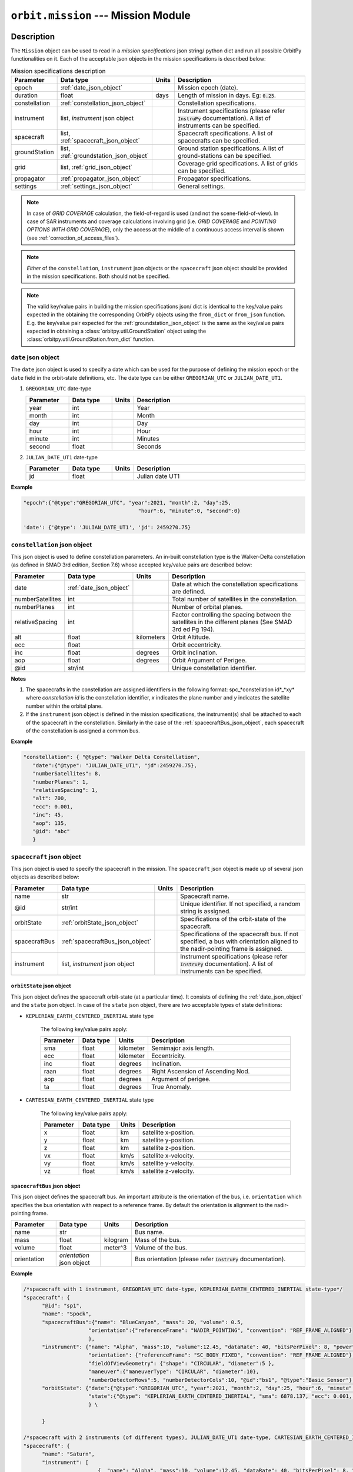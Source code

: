 .. _mission_module:

``orbit.mission`` --- Mission Module
================================================

Description
^^^^^^^^^^^^^

The ``Mission`` object can be used to read in a *mission specifications* json string/ python dict and run all possible OrbitPy functionalities on it.
Each of the acceptable json objects in the mission specifications is described below:

.. csv-table:: Mission specifications description 
   :header: Parameter, Data type, Units, Description
   :widths: 10,10,5,40

   epoch, :ref:`date_json_object`, , Mission epoch (date).
   duration, float, days, Length of mission in days. Eg: :code:`0.25`.
   constellation, :ref:`constellation_json_object`, ,Constellation specifications.
   instrument, "list, *instrument* json object", ,Instrument specifications (please refer :code:`InstruPy` documentation). A list of instruments can be specified.
   spacecraft, "list, :ref:`spacecraft_json_object`", , Spacecraft specifications. A list of spacecrafts can be specified.
   groundStation, "list, :ref:`groundstation_json_object`", , Ground station specifications. A list of ground-stations can be specified.
   grid, "list, :ref:`grid_json_object`", ,Coverage grid specifications. A list of grids can be specified.
   propagator, :ref:`propagator_json_object`, ,Propagator specifications.
   settings, :ref:`settings_json_object`, , General settings.

.. note:: In case of *GRID COVERAGE* calculation, the field-of-regard is used (and not the scene-field-of-view). In case of SAR instruments and coverage calculations
          involving grid (i.e. *GRID COVERAGE* and *POINTING OPTIONS WITH GRID COVERAGE*), only the access at the middle of a continuous access interval is shown
          (see :ref:`correction_of_access_files`). 

.. note:: *Either* of the ``constellation``, ``instrument`` json objects or the ``spacecraft`` json object should be provided in the mission specifications. Both should not be specified.

.. note:: The valid key/value pairs in building the mission specifications json/ dict is identical to the key/value pairs expected in the obtaining
         the corresponding OrbitPy objects using the ``from_dict`` or ``from_json`` function. E.g. the key/value pair expected for the :ref:`groundstation_json_object` is the same
         as the key/value pairs expected in obtaining a :class:`orbitpy.util.GroundStation` object using the :class:`orbitpy.util.GroundStation.from_dict` function.

.. _date_json_object:

``date`` json object
-----------------------

The ``date`` json object is used to specify a date which can be used for the purpose of defining the mission epoch or the ``date`` field in the orbit-state definitions, etc.
The date type can be either ``GREGORIAN_UTC`` or ``JULIAN_DATE_UT1``.

1. ``GREGORIAN_UTC`` date-type

   .. csv-table:: 
      :header: Parameter, Data type, Units, Description
      :widths: 10,10,5,40

      year, int, , Year
      month, int, , Month
      day, int, , Day
      hour, int, , Hour
      minute, int, , Minutes
      second, float, , Seconds
      
2. ``JULIAN_DATE_UT1`` date-type

   .. csv-table:: 
      :header: Parameter, Data type, Units, Description
      :widths: 10,10,5,40

      jd, float, , Julian date UT1

**Example**

.. code-block:: javascript
   
   "epoch":{"@type":"GREGORIAN_UTC", "year":2021, "month":2, "day":25, 
                                        "hour":6, "minute":0, "second":0}

   'date': {'@type': 'JULIAN_DATE_UT1', 'jd': 2459270.75}  


.. _constellation_json_object:

``constellation`` json object
------------------------------

This json object is used to define constellation parameters. An in-built constellation type is the Walker-Delta constellation (as defined in SMAD 3rd edition, Section 7.6) whose 
accepted key/value pairs are described below:

.. csv-table:: 
   :header: Parameter, Data type, Units, Description
   :widths: 10,10,5,40

   date,:ref:`date_json_object`, , Date at which the constellation specifications are defined.
   numberSatellites, int, , Total number of satellites in the constellation.
   numberPlanes, int, , Number of orbital planes.
   relativeSpacing, int,, Factor controlling the spacing between the satellites in the different planes (See SMAD 3rd ed Pg 194).
   alt, float, kilometers, Orbit Altitude.
   ecc,float,, Orbit eccentricity.
   inc,float,degrees, Orbit inclination.
   aop,float,degrees, Orbit Argument of Perigee.
   @id,str/int, , Unique constellation identifier.

**Notes**

1. The spacecrafts in the constellation are assigned identifiers in the following format: spc_*constellation id*_*xy*
   where *constellation id* is the constellation identifier, *x* indicates the plane number and *y* indicates the satellite number within the orbital plane.

2. If the ``instrument`` json object is defined in the mission specifications, the instrument(s) shall be attached to each of the spacecraft
   in the constellation. Similarly in the case of the :ref:`spacecraftBus_json_object`, each spacecraft of the constellation is assigned a common bus.

**Example**

.. code-block:: javascript
   
   "constellation": { "@type": "Walker Delta Constellation",
      "date":{"@type": "JULIAN_DATE_UT1", "jd":2459270.75},
      "numberSatellites": 8,
      "numberPlanes": 1,
      "relativeSpacing": 1,
      "alt": 700,
      "ecc": 0.001,
      "inc": 45,
      "aop": 135,
      "@id": "abc"
      }

.. _spacecraft_json_object:

``spacecraft`` json object
---------------------------

This json object is used to specify the spacecraft in the mission. The ``spacecraft`` json object is made up of several json objects as described below:

.. csv-table:: 
   :header: Parameter, Data type, Units, Description
   :widths: 10,10,5,40

   name, str, , Spacecraft name.
   @id, str/int, , "Unique identifier. If not specified, a random string is assigned."
   orbitState, :ref:`orbitState_json_object`, , Specifications of the orbit-state of the spacecraft.
   spacecraftBus, :ref:`spacecraftBus_json_object`, , "Specifications of the spacecraft bus. If not specified, a bus with orientation aligned to the nadir-pointing frame is assigned."
   instrument, "list, *instrument* json object", ,Instrument specifications (please refer :code:`InstruPy` documentation). A list of instruments can be specified.

.. _orbitState_json_object:

``orbitState`` json object
..............................
   
This json object defines the spacecraft orbit-state (at a particular time). It consists of defining the :ref:`date_json_object` and the ``state``
json object. In case of the ``state`` json object, there are two acceptable types of state definitions:

* ``KEPLERIAN_EARTH_CENTERED_INERTIAL`` state type
         
   The following key/value pairs apply: 

   .. csv-table:: 
      :header: Parameter, Data type, Units, Description
      :widths: 10,10,5,40

      sma, float, kilometer, Semimajor axis length.
      ecc, float, kilometer, Eccentricity.
      inc, float, degrees, Inclination.
      raan, float, degrees, Right Ascension of Ascending Nod.
      aop, float, degrees, Argument of perigee.
      ta, float, degrees, True Anomaly.

* ``CARTESIAN_EARTH_CENTERED_INERTIAL`` state type 
   
   The following key/value pairs apply: 

   .. csv-table:: 
      :header: Parameter, Data type, Units, Description
      :widths: 10,10,5,40

      x, float, km, satellite x-position.
      y, float, km, satellite y-position.
      z, float, km, satellite z-position.
      vx, float, km/s, satellite x-velocity.
      vy, float, km/s, satellite y-velocity.
      vz, float, km/s, satellite z-velocity.

.. _spacecraftBus_json_object:

``spacecraftBus`` json object
..............................

This json object defines the spacecraft bus. An important attribute is the orientation of the bus, i.e. ``orientation`` which specifies
the bus orientation with respect to a reference frame. By default the orientation is alignment to the nadir-pointing frame. 

.. csv-table:: 
      :header: Parameter, Data type, Units, Description
      :widths: 10,10,5,40

      name, str, , Bus name.
      mass, float, kilogram, Mass of the bus.
      volume, float, meter^3, Volume of the bus.
      orientation, *orientation* json object, , Bus orientation (please refer :code:`InstruPy` documentation).

**Example**

.. code-block:: javascript
   
   /*spacecraft with 1 instrument, GREGORIAN_UTC date-type, KEPLERIAN_EARTH_CENTERED_INERTIAL state-type*/
   "spacecraft": { 
         "@id": "sp1", 
         "name": "Spock",
         "spacecraftBus":{"name": "BlueCanyon", "mass": 20, "volume": 0.5,
                        "orientation":{"referenceFrame": "NADIR_POINTING", "convention": "REF_FRAME_ALIGNED"}
                        },
         "instrument": {"name": "Alpha", "mass":10, "volume":12.45, "dataRate": 40, "bitsPerPixel": 8, "power": 12,
                        "orientation": {"referenceFrame": "SC_BODY_FIXED", "convention": "REF_FRAME_ALIGNED"}, 
                        "fieldOfViewGeometry": {"shape": "CIRCULAR", "diameter":5 },
                        "maneuver":{"maneuverType": "CIRCULAR", "diameter":10},
                        "numberDetectorRows":5, "numberDetectorCols":10, "@id":"bs1", "@type":"Basic Sensor"},
         "orbitState": {"date":{"@type":"GREGORIAN_UTC", "year":2021, "month":2, "day":25, "hour":6, "minute":0, "second":0},
                        "state":{"@type": "KEPLERIAN_EARTH_CENTERED_INERTIAL", "sma": 6878.137, "ecc": 0.001, "inc": 45, "raan": 35, "aop": 145, "ta": -25}
                        } \
   
         }

   /*spacecraft with 2 instruments (of different types), JULIAN_DATE_UT1 date-type, CARTESIAN_EARTH_CENTERED_INERTIAL state-type, no identifier specification, no bus specification*/
   "spacecraft": {
         "name": "Saturn",
         "instrument": [
                           {  "name": "Alpha", "mass":10, "volume":12.45, "dataRate": 40, "bitsPerPixel": 8, "power": 12,
                              "orientation": {"referenceFrame": "SC_BODY_FIXED", "convention": "REF_FRAME_ALIGNED"},
                              "fieldOfViewGeometry": {"shape": "CIRCULAR", "diameter":5 },
                              "maneuver":{"maneuverType": "CIRCULAR", "diameter":10},
                              "numberDetectorRows":5, "numberDetectorCols":10, "@id":"bs1", "@type":"Basic Sensor"
                           },
                           {  "@type": "Passive Optical Scanner", "name": "FireSat", "mass": 28, "volume": 0.12,"power": 32,
                              "fieldOfViewGeometry": {"shape": "RECTanGULAR", "angleHeight": 0.628, "angleWidth": 115.8 },
                              "scanTechnique": "WhiskBROOM", "orientation": { "referenceFrame": "SC_BODY_FIXED", "convention": "SIDE_loOK", "sideLookAngle": 0},
                              "dataRate": 85, "numberDetectorRows": 256, "numberDetectorCols": 1, "detectorWidth": 30e-6, "focalLength": 0.7,
                              "operatingWavelength": 4.2e-6, "bandwidth": 1.9e-6, "quantumEff": 0.5, "targetBlackBodyTemp": 290,
                              "bitsPerPixel": 8, "opticsSysEff": 0.75, "numOfReadOutE": 25, "apertureDia": 0.26, "Fnum": 2.7, "atmosLossModel": "LOWTRAN7"
                           }
                        ],
         "orbitState": {"date":{"@type":"JULIAN_DATE_UT1", "jd":2459270.75},
                        "state":{'@type': 'CARTESIAN_EARTH_CENTERED_INERTIAL', 'x': -5219.8, 'y': 1473.95, 'z': 4201.35, 'vx': -3.86085, 'vy': -5.99712, 'vz': -2.69806}
                        }
      }   

.. _groundstation_json_object:

``groundstation`` json object
------------------------------

This json object is used to model ground-station. The accepted key/value pairs are as follows:

.. csv-table:: 
   :header: Parameter, Data type, Units, Description
   :widths: 10,10,5,40

   name, str, , Name of the ground-station.
   latitude, float, degrees, Geocentric latitude coordinates.
   longitude, float, degrees, Geocentric longitude coordinates.
   altitude, float, kilometer, "Altitude. If not defined, value of 0km is assigned."
   minimumElevation, float, degrees, "Minimum required elevation (angle from ground-plane to satellite in degrees) for communication with satellite.  If not defined, value of 7 deg is assigned."
   @id, st/int, , "Unique ground-station identifier. If not defined, a random string is assigned."

**Example**

.. code-block:: javascript
   
   "groundStation": [{"name": "Atl", "latitude": -88, "longitude": 25, "minimumElevation":12, "@id": "atl" },
                     {"name": "CONAE", "latitude": -31.52, "longitude": -64.46, "altitude":0} 
                    ]   
   
.. _grid_json_object:

``grid`` json object
---------------------

This json object is used to define the grid, i.e. the array of grid-points over which coverage, data-metrics calculations shall take place.
Multiple grids, each with their own unique identifiers can be defined in a list. 

There are two types of grid definitions:

``autogrid`` grid-type
........................

In this grid-type the lat/lon bounds of a region are given. An optional grid-resolution can be supplied in which case a grid is generated with points
spaced at the user-defined grid resolution. If the grid-resolution is not given, an appropriate grid-resolution is set according to the
value of the ``gridResFactor`` key in the ``settings`` json field (described in :ref:`settings_json_object`).

.. csv-table:: 
   :header: Parameter, Data type, Units, Description
   :widths: 10,10,5,40

   latUpper, float, degrees, Upper latitude. Default value is 90 deg.
   latLower, float, degrees, Lower latitude. Default value is -90 deg.
   lonUpper, float, degrees, Upper longitude. Default value is 180 deg.
   lonLower, float, degrees, Lower longitude. Default value is -180 deg.
   gridRes, float, degrees, Grid resolution (optional). 
   @id, st/int, , Unique grid-identifier. If absent a random id is assigned.

.. note:: Please specify latitude bounds in the range of -90 deg to +90 deg. Specify longitude bounds in the range of -180 deg to +180 deg.

``custom`` grid-type
......................

In this grid definition, the user supplies the list of grid-points in a data-file (see :ref:`input_grid_file_format`). 

.. csv-table:: 
   :header: Parameter, Data type, Units, Description
   :widths: 10,10,5,40

   covGridFilePath, str, , Filepath (with filename) to the file where the grid-points are stored.
   @id, st/int, , Unique grid-identifier. If absent a random id is assigned.

**Example**

.. code-block:: javascript

      "grid":   { "@type": "autoGrid",
                  "@id":1,
                  "latUpper":20,
                  "latLower":15,
                  "lonUpper":45,
                  "lonLower":0,
                  "gridRes": 0.5               
                }

      "grid": { "@type": "customGrid",
                "@id":101,
                "covGridFilePath": "C:\workspace\covGridUSA.csv"
              }

.. _propagator_json_object:

``propagator`` json object
---------------------------

This json object specifies the propagator to be used for propagation of the satellite states. Currently there is only one in-built propagator, the J2 analytical propagator.
The time step-size of propagation can be specified by the ``stepSize`` key/value pair. If the time step-size is not specified, an appropriate step-size is set according to the
value of the ``propTimeResFactor`` key in the ``settings`` json field (described in :ref:`settings_json_object`).

.. csv-table:: 
   :header: Parameter, Data type, Units, Description
   :widths: 10,10,5,40

   stepSize, float, seconds, Propagation time step-size.

**Example**

.. code-block:: javascript

      "propagator":   { "@type": 'J2 ANALYTICAL PROPAGATOR', 'stepSize':15}

.. _settings_json_object:

``settings`` json object
--------------------------

This json object is used to specify some common mission settings. Following key/value pairs can be provided:

.. csv-table:: 
   :header: Parameter, Data type, Units, Description
   :widths: 10,10,5,40

   outDir, str, , Path to output directory. Default is the directory in which the ``mission.py`` module is located.
   coverageType, str, , Indicates the coverage calculation type. Accepted values for the in-built coverage calculators are: GRID COVERAGE/ POINTING OPTIONS COVERAGE/ POINTING OPTIONS WITH GRID COVERAGE.
   propTimeResFactor, float, ,  Factor which influences the propagation step-size calculation. See :class:`orbitpy.propagator.compute_time_step`. Default value is 0.25.
   gridResFactor, float, , Factor which influences the grid-resolution of an auto-generated grid. See :class:`orbitpy.grid.compute_grid_res`. Default value is 0.9.

**Example**

.. code-block:: javascript

   "settings": {"outDir": "temp/", "coverageType": "GRID COVERAGE", "gridResFactor": 0.5} 

Output
^^^^^^^

After initialization of the mission, it can be executed by calling the ``Mission.execute`` function. All the results of the various calculations are written in the directory specified in the ``outDir`` key/value pair of the :ref:`settings_json_object`.
Description of the location, naming-convention and data-format of the results is in the table below:

.. csv-table:: 
   :header: File/directory, Location, Naming Convention, (File) Data format
   :widths: 10,10,20,10

   Main output-directory, ``outDir`` key/value pair, ,
   Auto-generated grid files, main output-directory, "*gridN*, where *N* is the grid index", :ref:`input_grid_file_format` 
   Satellite folder, main output-directory, "*satN*, where *N* is the index of the satellite",
   State files, respective satellite folder, *state_cartesian.csv* and *state_keplerian.csv*, :ref:`Propagated state file format<propagated_state_file_format>`
   Access files (results of the coverage calculations), respective satellite folder, "*access_instruN_modeM_gridK.csv*, where *N* is the instrument index, *M* is the mode index and *K* is the grid index", :ref:`Grid cov o/p file format<grid_coverage_output_file_format>` (or) :ref:`Pointing options o/p file format<pointing_options_coverage_output_file_format>` (or) :ref:`Pointing options with grid cov o/p file format<pointing_options_with_grid_coverage_output_file_format>`
   Datametrics files, respective satellite folder,"*datametrics_instruN_modeM_gridK.csv*, where *N* is the instrument index, *M* is the mode index and *K* is the grid index", :ref:`Datametrics file format<datametrics_file_format>`
   Groundstation communication files, respective satellite folder, "*gndStnN_contacts.csv*, where *N* is the groundstation index", :ref:`Contact data file format<contacts_file_format>` (``INTERVAL`` format)
   Intersatellite communication directory, main output-directory, *comm*, 
   Intersatellite communication files, intersatellite communication directory, "*satM_to_satN_contacts.csv*, where *M* and *N* are the indices of the two satellites between which contacts are evaluated", :ref:`Contact data file format<contacts_file_format>` (``INTERVAL`` format)

As seen above, the index of a satellite, instrument, etc is used in the folder/file names. The name or the identifier of the entity is **not** used. A mapping between the
folder/file names to the identifiers is available from the list of ``...OutputInfo`` objects returned upon running the  ``execute`` function on the ``Mission`` object.
For example if the mission involved propagation of a satellite, a :class:`orbitpy.propagator.PropagatorOutputInfo` object shall be present in the list of ``...OutputInfo`` objects.

Examples
^^^^^^^^^

1. Example with a single spacecraft, and only propagation. Note that a random identifier is assigned to the spacecraft.

   .. code-block:: bash

      from orbitpy.mission import Mission
            
      mission_json_str = '{  "epoch":{"@type":"GREGORIAN_UTC", "year":2021, "month":3, "day":25, "hour":15, "minute":6, "second":8}, \
                              "duration": 0.1, \
                              "spacecraft": { \
                                 "spacecraftBus":{"orientation":{"referenceFrame": "NADIR_POINTING", "convention": "REF_FRAME_ALIGNED"} \
                                             }, \
                                 "orbitState": {"date":{"@type":"GREGORIAN_UTC", "year":2021, "month":2, "day":25, "hour":6, "minute":0, "second":0}, \
                                             "state":{"@type": "KEPLERIAN_EARTH_CENTERED_INERTIAL", "sma": 6878.137, "ecc": 0.001, "inc": 45, "raan": 35, "aop": 145, "ta": -25} \
                                             } \
                                 }, \
                              "settings": {"outDir": "out1/"} \
                              }'
      mission = Mission.from_json(mission_json_str)
      out_info = mission.execute()
      print(out_info)

      >> [PropagatorOutputInfo.from_dict({'@type': 'Propagator Output Info', 'propagatorType': 'J2 ANALYTICAL PROPAGATOR', 
                  'spacecraftId': '35252ff4-731d-4e6b-b0ab-419243e9450b', 'stateCartFile': 'temp//sat0/state_cartesian.csv', 
                  'stateKeplerianFile': 'temp//sat0/state_keplerian.csv', 'startDate': 2459299.1292592594, 'duration': 0.1, '@id': None})]
      
      Output directory structure
      ---------------------------
      out1
         ├───comm
         └───sat0
               state_cartesian.csv
               state_keplerian.csv

2. Example with a constellation and ground-station. All the 8 spacecrafts are propagated, inter-satellite contact periods calculated and the ground-station
   contacts calculated.
   
.. code-block:: bash

      from orbitpy.mission import Mission
            
      mission_json_str = '{  "epoch":{"@type":"JULIAN_DATE_UT1", "jd":2459270.75}, \
                                    "duration": 0.25, \
                                    "constellation": { "@type": "Walker Delta Constellation", \
                                             "date":{"@type": "JULIAN_DATE_UT1", "jd":2459270.75}, \
                                             "numberSatellites": 8, \
                                             "numberPlanes": 1, \
                                             "relativeSpacing": 1, \
                                             "alt": 700, \
                                             "ecc": 0.001, \
                                             "inc": 45, \
                                             "aop": 135, \
                                             "@id": "abc" \
                                          }, \
                                    "groundStation":{"name": "CONAE", "latitude": -31.52, "longitude": -64.46, "altitude":0}, \
                                    "settings": {"outDir": "out2/"} \
                                 }'

      mission = Mission.from_json(mission_json_str)
      out_info = mission.execute()

      Output directory structure
      ---------------------------
      out2/
         ├───comm
         │       sat0_to_sat1.csv
         │       sat0_to_sat2.csv
         │       sat0_to_sat3.csv
         │       sat0_to_sat4.csv
         │       sat0_to_sat5.csv
         │       sat0_to_sat6.csv
         │       sat0_to_sat7.csv
         │       sat1_to_sat2.csv
         │       sat1_to_sat3.csv
         │       sat1_to_sat4.csv
         │       sat1_to_sat5.csv
         │       sat1_to_sat6.csv
         │       sat1_to_sat7.csv
         │       sat2_to_sat3.csv
         │       sat2_to_sat4.csv
         │       sat2_to_sat5.csv
         │       sat2_to_sat6.csv
         │       sat2_to_sat7.csv
         │       sat3_to_sat4.csv
         │       sat3_to_sat5.csv
         │       sat3_to_sat6.csv
         │       sat3_to_sat7.csv
         │       sat4_to_sat5.csv
         │       sat4_to_sat6.csv
         │       sat4_to_sat7.csv
         │       sat5_to_sat6.csv
         │       sat5_to_sat7.csv
         │       sat6_to_sat7.csv
         │
         ├───sat0
         │       gndStn0_contacts.csv
         │       state_cartesian.csv
         │       state_keplerian.csv
         │
         ├───sat1
         │       gndStn0_contacts.csv
         │       state_cartesian.csv
         │       state_keplerian.csv
         │
         ├───sat2
         │       gndStn0_contacts.csv
         │       state_cartesian.csv
         │       state_keplerian.csv
         │
         ├───sat3
         │       gndStn0_contacts.csv
         │       state_cartesian.csv
         │       state_keplerian.csv
         │
         ├───sat4
         │       gndStn0_contacts.csv
         │       state_cartesian.csv
         │       state_keplerian.csv
         │
         ├───sat5
         │       gndStn0_contacts.csv
         │       state_cartesian.csv
         │       state_keplerian.csv
         │
         ├───sat6
         │       gndStn0_contacts.csv
         │       state_cartesian.csv
         │       state_keplerian.csv
         │
         └───sat7
                  gndStn0_contacts.csv
                  state_cartesian.csv
                  state_keplerian.csv

API
^^^^^

.. rubric:: Classes

.. autosummary::
   :nosignatures:
   :toctree: generated/
   :template: classes_template.rst
   :recursive:

   orbitpy.mission.Settings
   orbitpy.mission.Mission